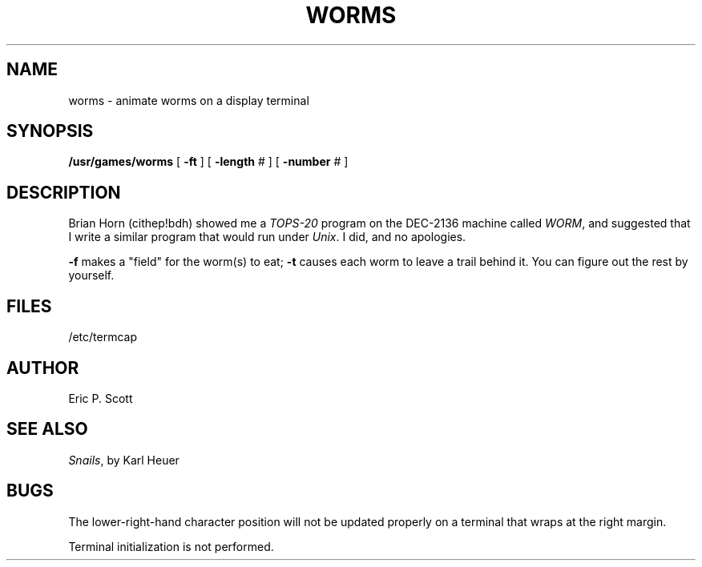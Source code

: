 .\" Copyright (c) 1980 Regents of the University of California.
.\" All rights reserved.  The Berkeley software License Agreement
.\" specifies the terms and conditions for redistribution.
.\"
.\"	@(#)worms.6	6.2 (Berkeley) 1/2/88
.\"
.TH WORMS 6 "January 2, 1988"
.UC 4
.SH NAME
worms  \-  animate worms on a display terminal
.SH SYNOPSIS
.B /usr/games/worms
[
.B \-ft
] [
.B \-length
# ] [
.B \-number
# ]
.SH DESCRIPTION
.ad b
Brian Horn (cithep!bdh) showed me a
.I TOPS-20
program on the DEC-2136 machine called
.IR WORM ,
and suggested that I write a similar program that would run under
.IR Unix .
I did, and no apologies.
.PP
.B \-f
makes a "field" for the worm(s) to eat;
.B \-t
causes each worm to leave a trail behind it.  You can figure
out the rest by yourself.
.SH FILES
/etc/termcap
.SH AUTHOR
Eric P. Scott
.SH SEE ALSO
.IR Snails ,
by Karl Heuer
.SH BUGS
The lower-right-hand character position will not be updated properly
on a terminal that wraps at the right margin.
.PP
Terminal initialization is not performed.
